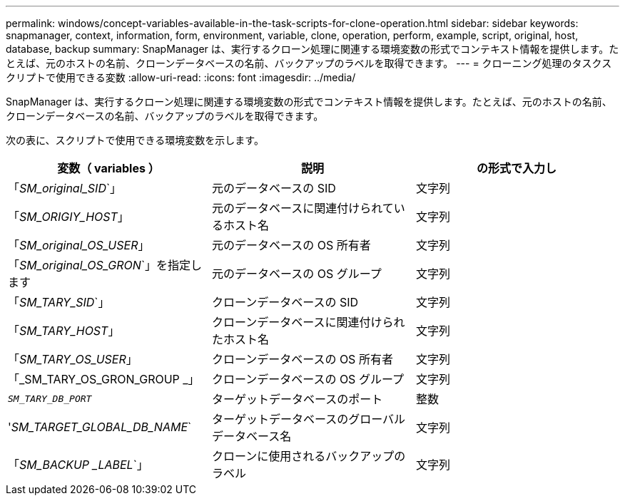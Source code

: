 ---
permalink: windows/concept-variables-available-in-the-task-scripts-for-clone-operation.html 
sidebar: sidebar 
keywords: snapmanager, context, information, form, environment, variable, clone, operation, perform, example, script, original, host, database, backup 
summary: SnapManager は、実行するクローン処理に関連する環境変数の形式でコンテキスト情報を提供します。たとえば、元のホストの名前、クローンデータベースの名前、バックアップのラベルを取得できます。 
---
= クローニング処理のタスクスクリプトで使用できる変数
:allow-uri-read: 
:icons: font
:imagesdir: ../media/


[role="lead"]
SnapManager は、実行するクローン処理に関連する環境変数の形式でコンテキスト情報を提供します。たとえば、元のホストの名前、クローンデータベースの名前、バックアップのラベルを取得できます。

次の表に、スクリプトで使用できる環境変数を示します。

|===
| 変数（ variables ） | 説明 | の形式で入力し 


 a| 
「_SM_original_SID_`」
 a| 
元のデータベースの SID
 a| 
文字列



 a| 
「_SM_ORIGIY_HOST_」
 a| 
元のデータベースに関連付けられているホスト名
 a| 
文字列



 a| 
「_SM_original_OS_USER_」
 a| 
元のデータベースの OS 所有者
 a| 
文字列



 a| 
「_SM_original_OS_GRON_`」を指定します
 a| 
元のデータベースの OS グループ
 a| 
文字列



 a| 
「_SM_TARY_SID_`」
 a| 
クローンデータベースの SID
 a| 
文字列



 a| 
「_SM_TARY_HOST_」
 a| 
クローンデータベースに関連付けられたホスト名
 a| 
文字列



 a| 
「_SM_TARY_OS_USER_」
 a| 
クローンデータベースの OS 所有者
 a| 
文字列



 a| 
「_SM_TARY_OS_GRON_GROUP _」
 a| 
クローンデータベースの OS グループ
 a| 
文字列



 a| 
`_SM_TARY_DB_PORT_`
 a| 
ターゲットデータベースのポート
 a| 
整数



 a| 
'_SM_TARGET_GLOBAL_DB_NAME_`
 a| 
ターゲットデータベースのグローバルデータベース名
 a| 
文字列



 a| 
「_SM_BACKUP _LABEL_`」
 a| 
クローンに使用されるバックアップのラベル
 a| 
文字列

|===